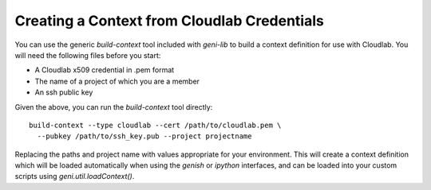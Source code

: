 .. Copyright (c) 2017  Barnstormer Softworks, Ltd.

.. raw:: latex

  \newpage

Creating a Context from Cloudlab Credentials
============================================

You can use the generic `build-context` tool included with `geni-lib` to build a context
definition for use with Cloudlab.  You will need the following files before you start:

* A Cloudlab x509 credential in .pem format
* The name of a project of which you are a member
* An ssh public key

Given the above, you can run the `build-context` tool directly::

  build-context --type cloudlab --cert /path/to/cloudlab.pem \
    --pubkey /path/to/ssh_key.pub --project projectname

Replacing the paths and project name with values appropriate for your environment.  This
will create a context definition which will be loaded automatically when using the `genish`
or `ipython` interfaces, and can be loaded into your custom scripts using
`geni.util.loadContext()`.
